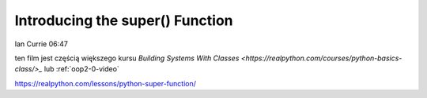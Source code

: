 Introducing the super() Function
================================

Ian Currie  06:47

ten film jest częścią większego kursu `Building Systems With Classes <https://realpython.com/courses/python-basics-class/>_` lub :ref:`oop2-0-video`

https://realpython.com/lessons/python-super-function/

